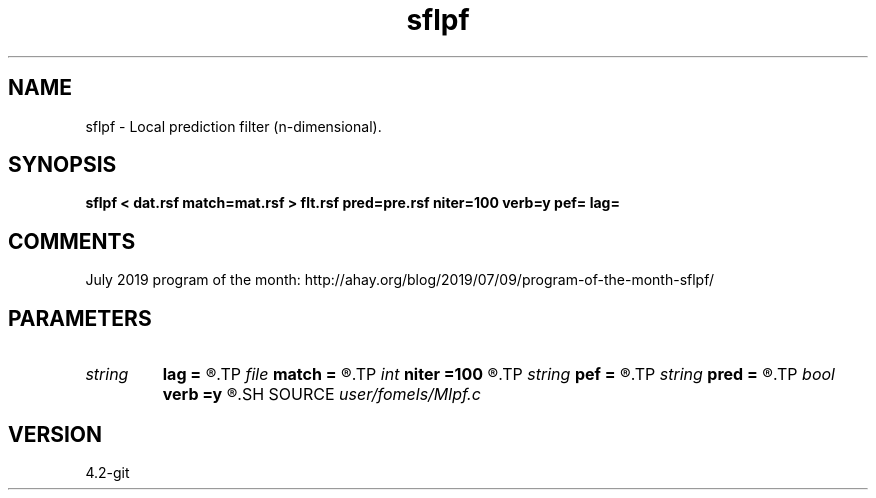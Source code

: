 .TH sflpf 1  "APRIL 2023" Madagascar "Madagascar Manuals"
.SH NAME
sflpf \- Local prediction filter (n-dimensional). 
.SH SYNOPSIS
.B sflpf < dat.rsf match=mat.rsf > flt.rsf pred=pre.rsf niter=100 verb=y pef= lag=
.SH COMMENTS

July 2019 program of the month:
http://ahay.org/blog/2019/07/09/program-of-the-month-sflpf/

.SH PARAMETERS
.PD 0
.TP
.I string 
.B lag
.B =
.R  	file with PEF lags (optional)
.TP
.I file   
.B match
.B =
.R  	auxiliary input file name
.TP
.I int    
.B niter
.B =100
.R  	number of iterations
.TP
.I string 
.B pef
.B =
.R  	signal PEF file (optional)
.TP
.I string 
.B pred
.B =
.R  	auxiliary output file name
.TP
.I bool   
.B verb
.B =y
.R  [y/n]	verbosity flag
.SH SOURCE
.I user/fomels/Mlpf.c
.SH VERSION
4.2-git
